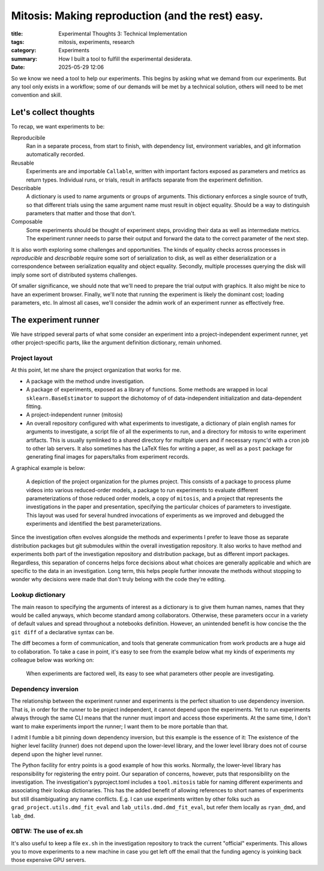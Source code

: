 #################################################
Mitosis: Making reproduction (and the rest) easy.
#################################################

:title: Experimental Thoughts 3: Technical Implementation
:tags: mitosis, experiments, research
:category: Experiments
:summary: How I built a tool to fulfill the experimental desiderata.
:date: 2025-05-29 12:06



So we know we need a tool to help our experiments.
This begins by asking what we demand from our experiments.
But any tool only exists in a workflow;
some of our demands will be met by a technical solution,
others will need to be met convention and skill.

Let's collect thoughts
---------------------------------
To recap, we want experiments to be:

Reproducibile
   Ran in a separate process, from start to finish, with
   dependency list, environment variables, and git information automatically
   recorded.

Reusable
   Experiments are and importable ``Callable``, written with important factors
   exposed as parameters and metrics as return types.  Individual runs, or
   trials, result in artifacts separate from the experiment definition.

Describable
   A dictionary is used to name arguments or groups of arguments.
   This dictionary enforces a single source of truth, so that different trials
   using the same argument name must result in object equality.
   Should be a way to distinguish parameters that matter and those that don't.

Composable
   Some experiments should be thought of experiment steps, providing their
   data as well as intermediate metrics.
   The experiment runner needs to parse their output and forward the data to
   the correct parameter of the next step.

It is also worth exploring some challenges and opportunities.
The kinds of equality checks across processes in *reproducible* and
*describable* require some sort of serialization to disk, as well as either
deserialization or a correspondence between serialization equality and object
equality.
Secondly, multiple processes querying the disk will imply some sort of
distributed systems challenges.

Of smaller significance, we should note that we'll need to prepare the trial
output with graphics.
It also might be nice to have an experiment browser.
Finally, we'll note that running the experiment is likely the dominant cost;
loading parameters, etc.
In almost all cases, we'll consider the admin work of an experiment runner
as effectively free.

The experiment runner
--------------------------------
We have stripped several parts of what some consider an experiment into a
project-independent experiment runner, yet other project-specific parts,
like the argument definition dictionary, remain unhomed.

Project layout
^^^^^^^^^^^^^^^^^^^^^^^^^^^
At this point, let me share the project organization that works for me.

* A package with the method undre investigation.
* A package of experiments, exposed as a library of functions.
  Some methods are wrapped in local ``sklearn.BaseEstimator`` to support the
  dichotomoy of of data-independent initialization and data-dependent fitting.
* A project-independent runner (mitosis)
* An overall repository configured with what experiments to investigate,
  a dictionary of plain english names for arguments to investigate,
  a script file of all the experiments to run,
  and a directory for mitosis to write experiment artifacts.
  This is usually symlinked to a shared directory for multiple users
  and if necessary rsync'd with a cron job to other lab servers.
  It also sometimes has the LaTeX files for writing a paper,
  as well as a ``post`` package for generating final images for papers/talks
  from experiment records.

A graphical example is below:

.. figure:: images/research-project.png
    :alt: Organization of methods, experiments, investigation, and runner for research project.

    A depiction of the project organization for the plumes project.
    This consists of
    a package to process plume videos into various reduced-order models,
    a package to run experiments to evaluate different parameterizations
    of those reduced order models,
    a copy of ``mitosis``,
    and a project that represents the investigations in the paper and presentation,
    specifying the particular choices of parameters to investigate.
    This layout was used for several hundred invocations of experiments
    as we improved and debugged the experiments
    and identified the best parameterizations.

Since the investigation often evolves alongside the methods and experiments
I prefer to leave those as separate distribution packages but git submodules
within the overall investigation repository.
It also works to have method and experiments both part of the investigation
repository and distribution package, but as different import packages.
Regardless, this separation of concerns helps force decisions about what
choices are generally applicable and which are specific to the data in an
investigation.
Long term, this helps people further innovate the methods without stopping to
wonder why decisions were made that don't truly belong with the code they're
editing.

Lookup dictionary
^^^^^^^^^^^^^^^^^^^^^^^^^^^^^^^^^^^^^^^^
The main reason to specifying the arguments of interest as a dictionary is
to give them human names, names that they would be called anyways,
which become standard among collaborators.
Otherwise, these parameters occur in a variety of default values and
spread throughout a notebooks definition.
However, an unintended benefit is how concise the the ``git diff`` of a
declarative syntax can be.

The diff becomes a form of communication, and tools that generate communication
from work products are a huge aid to collaboration.
To take a case in point, it's easy to see from the example below what my kinds
of experiments my colleague below was working on:

.. figure:: images/helpful-diff.png
   :alt: a git diff of a declarative argument definition file

   When experiments are factored well, its easy to see what parameters other
   people are investigating.


Dependency inversion 
^^^^^^^^^^^^^^^^^^^^^^^^^^^^^^^^^^^^^^^^
The relationship between the experiment runner and experiments is the perfect
situation to use dependency inversion.
That is, in order for the runner to be project independent, it cannot depend
upon the experiments.
Yet to run experiments always through the same CLI means that the runner
must import and access those experiments.
At the same time, I don't want to make experiments import the runner;
I want them to be more portable than that.

I admit I fumble a bit pinning down dependency inversion, but this example is
the essence of it:
The existence of the higher level facility (runner) does not depend upon the
lower-level library, and the lower level library does not of course depend upon
the higher level runner. 

The Python facility for entry points is a good example of how this works.
Normally, the lower-level library has responsibility for registering the entry
point.
Our separation of concerns, however, puts that responsibility on the
investigation.
The investigation's pyproject.toml includes a ``tool.mitosis`` table for naming
different experiments and associating their lookup dictionaries.
This has the added benefit of allowing references to short names of experiments
but still disambiguating any name conflicts.  E.g. I can use experiments written
by other folks such as ``grad_project.utils.dmd_fit_eval`` and
``lab_utils.dmd.dmd_fit_eval``, but refer them locally as
``ryan_dmd``, and ``lab_dmd``.

OBTW: The use of ex.sh
^^^^^^^^^^^^^^^^^^^^^^^^^^^^^^^^^^^^^^^^
It's also useful to keep a file ``ex.sh`` in the investigation repository to
track the current "official" experiments.  This allows you to move experiments
to a new machine in case you get left off the email that the funding agency
is yoinking back those expensive GPU servers.